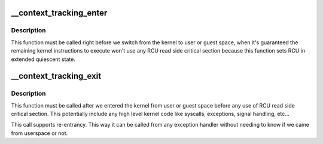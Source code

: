 .. -*- coding: utf-8; mode: rst -*-
.. src-file: kernel/context_tracking.c

.. _`__context_tracking_enter`:

__context_tracking_enter
========================

.. c:function:: void __context_tracking_enter(enum ctx_state state)

    Inform the context tracking that the CPU is going enter user or guest space mode.

    :param enum ctx_state state:
        *undescribed*

.. _`__context_tracking_enter.description`:

Description
-----------

This function must be called right before we switch from the kernel
to user or guest space, when it's guaranteed the remaining kernel
instructions to execute won't use any RCU read side critical section
because this function sets RCU in extended quiescent state.

.. _`__context_tracking_exit`:

__context_tracking_exit
=======================

.. c:function:: void __context_tracking_exit(enum ctx_state state)

    Inform the context tracking that the CPU is exiting user or guest mode and entering the kernel.

    :param enum ctx_state state:
        *undescribed*

.. _`__context_tracking_exit.description`:

Description
-----------

This function must be called after we entered the kernel from user or
guest space before any use of RCU read side critical section. This
potentially include any high level kernel code like syscalls, exceptions,
signal handling, etc...

This call supports re-entrancy. This way it can be called from any exception
handler without needing to know if we came from userspace or not.

.. This file was automatic generated / don't edit.

